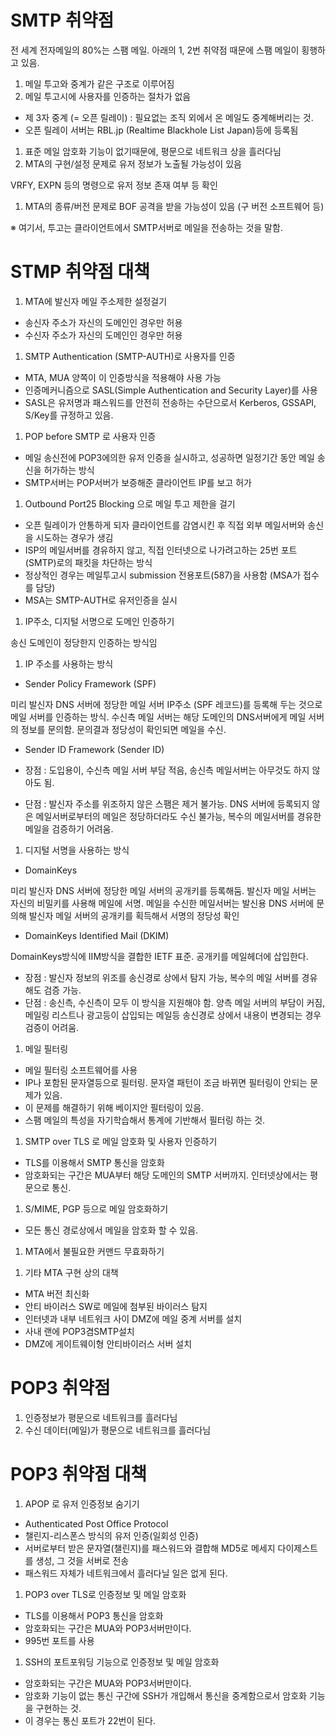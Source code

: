 

* SMTP 취약점
전 세계 전자메일의 80%는 스팸 메일. 아래의 1, 2번 취약점 때문에 스팸 메일이 횡행하고 있음. 


1. 메일 투고와 중계가 같은 구조로 이루어짐
2. 메일 투고시에 사용자를 인증하는 절차가 없음
- 제 3자 중계 (= 오픈 릴레이) : 필요없는 조직 외에서 온 메일도 중계해버리는 것. 
- 오픈 릴레이 서버는 RBL.jp (Realtime Blackhole List Japan)등에 등록됨

3. 표준 메일 암호화 기능이 없기때문에, 평문으로 네트워크 상을 흘러다님
4. MTA의 구현/설정 문제로 유저 정보가 노출될 가능성이 있음
VRFY, EXPN 등의 명령으로 유저 정보 존재 여부 등 확인
5. MTA의 종류/버전 문제로 BOF 공격을 받을 가능성이 있음 (구 버전 소프트웨어 등)

※ 여기서, 투고는 클라이언트에서 SMTP서버로 메일을 전송하는 것을 말함. 

* STMP 취약점 대책
1. MTA에 발신자 메일 주소제한 설정걸기
- 송신자 주소가 자신의 도메인인 경우만 허용
- 수신자 주소가 자신의 도메인인 경우만 허용

2. SMTP Authentication (SMTP-AUTH)로 사용자를 인증
- MTA, MUA 양쪽이 이 인증방식을 적용해야 사용 가능
- 인증메커니즘으로 SASL(Simple Authentication and Security Layer)를 사용
- SASL은 유저명과 패스워드를 안전히 전송하는 수단으로서  Kerberos, GSSAPI, S/Key를 규정하고 있음.

3. POP before SMTP 로 사용자 인증
- 메일 송신전에 POP3에의한 유저 인증을 실시하고, 성공하면 일정기간 동안 메일 송신을 허가하는 방식
- SMTP서버는 POP서버가 보증해준 클라이언트 IP를 보고 허가

4. Outbound Port25 Blocking 으로 메일 투고 제한을 걸기
- 오픈 릴레이가 안통하게 되자 클라이언트를 감염시킨 후 직접 외부 메일서버와 송신을 시도하는 경우가 생김
- ISP의 메일서버를 경유하지 않고, 직접 인터넷으로 나가려고하는 25번 포트(SMTP)로의 패킷을 차단하는 방식
- 정상적인 경우는 메일투고시 submission 전용포트(587)을 사용함 (MSA가 접수를 담당)
- MSA는 SMTP-AUTH로 유저인증을 실시

5. IP주소, 디지털 서명으로 도메인 인증하기
송신 도메인이 정당한지 인증하는 방식임
1) IP 주소를 사용하는 방식
- Sender Policy Framework (SPF)
미리 발신자 DNS 서버에 정당한 메일 서버 IP주소 (SPF 레코드)를 등록해 두는 것으로 메일 서버를 인증하는 방식. 수신측 메일 서버는 해당 도메인의 DNS서버에게 메일 서버의 정보를 문의함. 문의결과 정당성이 확인되면 메일을 수신.

- Sender ID Framework (Sender ID)

- 장점 : 도입용이, 수신측 메일 서버 부담 적음, 송신측 메일서버는 아무것도 하지 않아도 됨. 
- 단점 : 발신자 주소를 위조하지 않은 스팸은 제거 불가능. DNS 서버에 등록되지 않은 메일서버로부터의 메일은 정당하더라도 수신 불가능, 복수의 메일서버를 경유한 메일을 검증하기 어려움. 

2) 디지털 서명을 사용하는 방식
- DomainKeys
미리 발신자 DNS 서버에 정당한 메일 서버의 공개키를 등록해둠.
발신자 메일 서버는 자신의 비밀키를 사용해 메일에 서명.
메일을 수신한 메일서버는 발신용 DNS 서버에 문의해 발신자 메일 서버의 공개키를 획득해서 서명의 정당성 확인


- DomainKeys Identified Mail (DKIM)
DomainKeys방식에 IIM방식을 결합한 IETF 표준.
공개키를 메일헤더에 삽입한다. 

- 장점 : 발신자 정보의 위조를 송신경로 상에서 탐지 가능, 복수의 메일 서버를 경유해도 검증 가능. 
- 단점 : 송신측, 수신측이 모두 이 방식을 지원해야 함. 양측 메일 서버의 부담이 커짐, 메일링 리스트나 광고등이 삽입되는 메일등 송신경로 상에서 내용이 변경되는 경우 검증이 어려움. 

6. 메일 필터링
- 메일 필터링 소프트웨어를 사용
- IP나 포함된 문자열등으로 필터링. 문자열 패턴이 조금 바뀌면 필터링이 안되는 문제가 있음. 
- 이 문제를 해결하기 위해 베이지안 필터링이 있음. 
- 스팸 메일의 특성을 자기학습해서 통계에 기반해서 필터링 하는 것. 

7. SMTP over TLS 로 메일 암호화 및 사용자 인증하기
- TLS를 이용해서 SMTP 통신을 암호화
- 암호화되는 구간은 MUA부터 해당 도메인의 SMTP 서버까지. 인터넷상에서는 평문으로 통신. 

8. S/MIME, PGP 등으로 메일 암호화하기
- 모든 통신 경로상에서 메일을 암호화 할 수 있음. 

9. MTA에서 불필요한 커맨드 무효화하기


10. 기타 MTA 구현 상의 대책
- MTA 버전 최신화
- 안티 바이러스 SW로 메일에 첨부된 바이러스 탐지
- 인터넷과 내부 네트워크 사이 DMZ에 메일 중계 서버를 설치
- 사내 랜에 POP3겸SMTP설치
- DMZ에 게이트웨이형 안티바이러스 서버 설치

* POP3 취약점
1. 인증정보가 평문으로 네트워크를 흘러다님
2. 수신 데이터(메일)가 평문으로 네트워크를 흘러다님


* POP3 취약점 대책
1. APOP 로 유저 인증정보 숨기기
- Authenticated Post Office Protocol
- 챌린지-리스폰스 방식의 유저 인증(일회성 인증)
- 서버로부터 받은 문자열(챌린지)를 패스워드와 결합해 MD5로 메세지 다이제스트를 생성, 그 것을 서버로 전송
- 패스워드 자체가 네트워크에서 흘러다닐 일은 없게 된다. 

2. POP3 over TLS로 인증정보 및 메일 암호화
- TLS를 이용해서 POP3 통신을 암호화
- 암호화되는 구간은 MUA와 POP3서버만이다.
- 995번 포트를 사용

3. SSH의 포트포워딩 기능으로 인증정보 및 메일 암호화
- 암호화되는 구간은 MUA와 POP3서버만이다.
- 암호화 기능이 없는 통신 구간에 SSH가 개입해서 통신을 중계함으로서 암호화 기능을 구현하는 것. 
- 이 경우는 통신 포트가 22번이 된다. 
